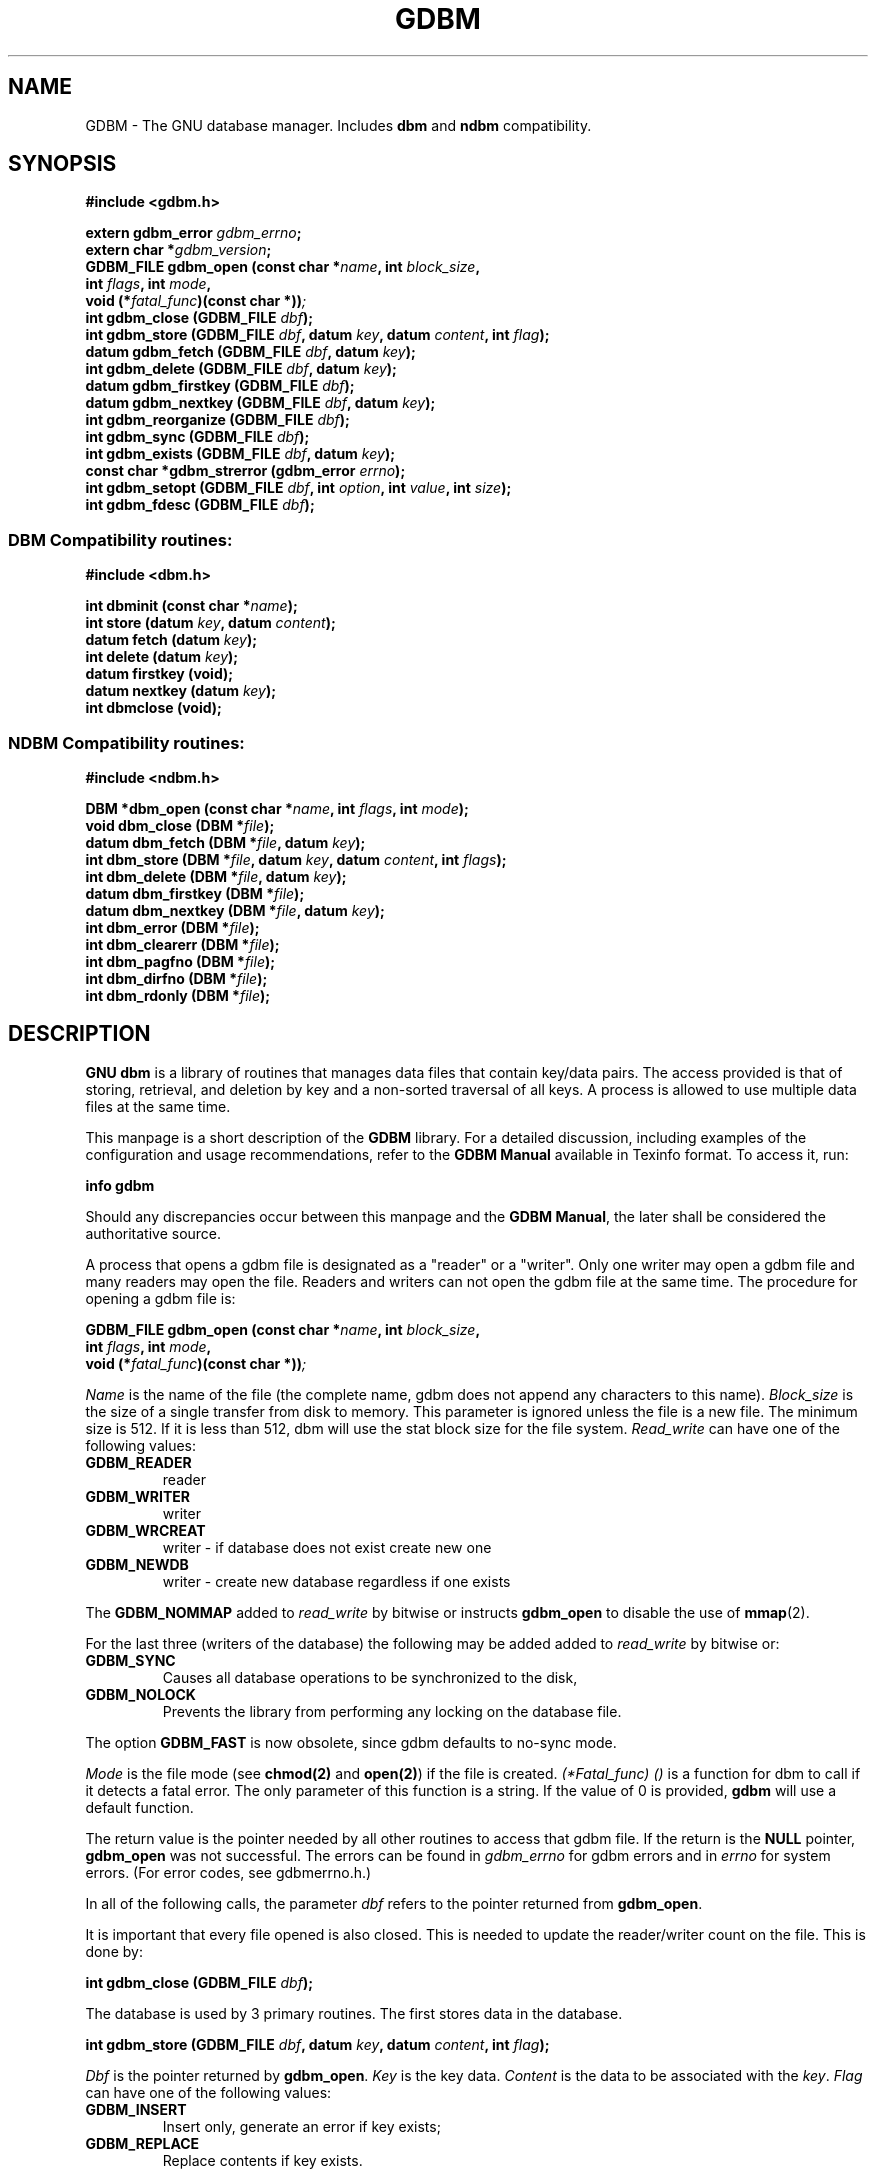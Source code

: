 .\" This file is part of GDBM.
.\" Copyright (C) 2011, 2013, 2016-2020 Free Software Foundation, Inc.
.\"
.\" GDBM is free software; you can redistribute it and/or modify
.\" it under the terms of the GNU General Public License as published by
.\" the Free Software Foundation; either version 3, or (at your option)
.\" any later version.
.\"
.\" GDBM is distributed in the hope that it will be useful,
.\" but WITHOUT ANY WARRANTY; without even the implied warranty of
.\" MERCHANTABILITY or FITNESS FOR A PARTICULAR PURPOSE.  See the
.\" GNU General Public License for more details.
.\"
.\" You should have received a copy of the GNU General Public License
.\" along with GDBM. If not, see <http://www.gnu.org/licenses/>. */
.TH GDBM 3 "January 27, 2020" "GDBM" "GDBM User Reference"
.SH NAME
GDBM \- The GNU database manager.  Includes \fBdbm\fR and \fBndbm\fR
compatibility.
.SH SYNOPSIS
.nf
.B #include <gdbm.h>
.sp
.BI "extern gdbm_error"  " gdbm_errno";
.br
.BI "extern char *" gdbm_version ;
.br
.BI "GDBM_FILE gdbm_open (const char *" name ", int " block_size ", "
.ti +21
.BI     "int " flags ", int " mode ", "
.ti +21
.BI "void (*" fatal_func ")(const char *))";
.br
.BI "int gdbm_close (GDBM_FILE " dbf ");"
.br
.BI "int gdbm_store (GDBM_FILE " dbf ", datum " key ", datum " content ", int " flag );
.br
.BI "datum gdbm_fetch (GDBM_FILE " dbf ", datum " key );
.br
.BI "int gdbm_delete (GDBM_FILE " dbf ", datum " key );
.br
.BI "datum gdbm_firstkey (GDBM_FILE " dbf ");"
.br
.BI "datum gdbm_nextkey (GDBM_FILE " dbf ", datum " key );
.br
.BI "int gdbm_reorganize (GDBM_FILE " dbf ");"
.br
.BI "int gdbm_sync (GDBM_FILE " dbf ");"
.br
.BI "int gdbm_exists (GDBM_FILE " dbf ", datum " key );
.br
.BI "const char *gdbm_strerror (gdbm_error " errno );
.br
.BI "int gdbm_setopt (GDBM_FILE " dbf ", int " option ", int " value ", int " size );
.br
.BI "int gdbm_fdesc (GDBM_FILE " dbf );
.br
.PP
.SS DBM Compatibility routines:
.PP
.B #include <dbm.h>
.sp
.BI "int dbminit (const char *" name ");"
.br
.BI "int store (datum " key ", datum " content );
.br
.BI "datum fetch (datum " key );
.br
.BI "int delete (datum " key );
.br
.BI "datum firstkey (void);"
.br
.BI "datum nextkey (datum " key );
.br
.BI "int dbmclose (void);"
.PP
.SS NDBM Compatibility routines:
.PP
.B #include <ndbm.h>
.sp
.BI "DBM *dbm_open (const char *" name ", int " flags ", int " mode );
.br
.BI "void dbm_close (DBM *" file );
.br
.BI "datum dbm_fetch (DBM *" file ", datum " key );
.br
.BI "int dbm_store (DBM *" file ", datum " key ", datum " content ", int " flags );
.br
.BI "int dbm_delete (DBM *" file ", datum " key );
.br
.BI "datum dbm_firstkey (DBM *" file );
.br
.BI "datum dbm_nextkey (DBM *" file ", datum " key );
.br
.BI "int dbm_error (DBM *" file );
.br
.BI "int dbm_clearerr (DBM *" file );
.br
.BI "int dbm_pagfno (DBM *" file );
.br
.BI "int dbm_dirfno (DBM *" file );
.br
.BI "int dbm_rdonly (DBM *" file );
.SH DESCRIPTION
\fBGNU dbm\fR is a library of routines that manages data files that contain
key/data pairs.  The access provided is that of storing, 
retrieval, and deletion by key and a non-sorted traversal of all
keys.  A process is allowed to use multiple data files at the
same time.

This manpage is a short description of the \fBGDBM\fR library.
For a detailed discussion, including examples of the configuration and
usage recommendations, refer to the \fBGDBM Manual\fR available in
Texinfo format.  To access it, run:

  \fBinfo gdbm\fR

Should any discrepancies occur between this manpage and the
\fBGDBM Manual\fR, the later shall be considered the authoritative
source.

A process that opens a gdbm file is designated as a "reader" or a
"writer".  Only one writer may open a gdbm file and many readers may
open the file.  Readers and writers can not open the gdbm file at the
same time. The procedure for opening a gdbm file is:

.BI "GDBM_FILE gdbm_open (const char *" name ", int " block_size ", "
.ti +21
.BI     "int " flags ", int " mode ", "
.ti +21
.BI "void (*" fatal_func ")(const char *))";

\fIName\fR is the name of the file (the complete name,
gdbm does not append any characters to this name).  \fIBlock_size\fR is
the size of a single transfer from disk to memory. This parameter is
ignored unless the file is a new file.  The minimum size is 512.  If
it is less than 512, dbm will use the stat block size for the file system.
\fIRead_write\fR can have one of the following values:
.TP
.B GDBM_READER
reader
.TP
.B GDBM_WRITER
writer
.TP
.B GDBM_WRCREAT
writer - if database does not exist create new one
.TP
.B GDBM_NEWDB
writer - create new database regardless if one exists
.PP
The \fBGDBM_NOMMAP\fR added to \fIread_write\fR by bitwise or instructs
\fBgdbm_open\fR to disable the use of
.BR mmap (2).
.PP
For the last three (writers of the database) the following may be added
added to \fIread_write\fR by bitwise or:
.TP
.B GDBM_SYNC
Causes all database operations to be synchronized to the disk,
.TP
.B GDBM_NOLOCK
Prevents the library from performing any locking on the database file.
.PP
The option
.B GDBM_FAST
is now obsolete, since gdbm defaults to no-sync mode.
.PP
\fIMode\fR is the file mode (see \fBchmod(2)\fR and \fBopen(2)\fR) if the
file is created. \fI(*Fatal_func) ()\fR is a function for dbm to call
if it detects a fatal error. The only parameter of this function is a string.
If the value of 0 is provided, \fBgdbm\fR will use a default function.

The return value is the pointer needed by all other routines to
access that gdbm file.  If the return is the \fBNULL\fR pointer, \fBgdbm_open\fR
was not successful.  The errors can be found in \fIgdbm_errno\fR for gdbm
errors and in \fIerrno\fR for system errors.  (For error codes, see
gdbmerrno.h.)

In all of the following calls, the parameter \fIdbf\fR refers to the pointer
returned from \fBgdbm_open\fR.

It is important that every file opened is also closed.  This is needed to
update the reader/writer count on the file.  This is done by:

.BI "int gdbm_close (GDBM_FILE " dbf ");"

The database is used by 3 primary routines.  The first stores data in the
database.

.BI "int gdbm_store (GDBM_FILE " dbf ", datum " key ", datum " content ", int " flag );

\fIDbf\fR is the pointer returned by \fBgdbm_open\fR.  \fIKey\fR is the
key data.  \fIContent\fR is the data to be associated with the \fIkey\fR.
\fIFlag\fR can have one of the following values:
.TP
.B GDBM_INSERT
Insert only, generate an error if key exists;
.TP
.B GDBM_REPLACE
Replace contents if key exists.
.PP
If a reader calls \fBgdbm_store\fR, the return value will be  \-1.
If called with \fBGDBM_INSERT\fR and \fIkey\fR is in the database, the return
value will be 1.  Otherwise, the return value is 0.

\fINOTICE: If you store data for a key that is already in the data base,
\fBgdbm\fI replaces the old data with the new data if called with \fBGDBM_REPLACE\fI.
You do not get two data items for the same key and you do not get an
error from \fBgdbm_store\fI.

NOTICE: The size in \fBgdbm\fI is not restricted like in \fBdbm\fI or \fBndbm\fI.  Your data
can be as large as you want.\fR

To search for some data, use:

.BI "datum gdbm_fetch (GDBM_FILE " dbf ", datum " key );

\fIDbf\fR is the pointer returned by \fBgdbm_open\fR.  \fIKey\fR is
the key data.

If the \fIdptr\fR element of the return value is \fBNULL\fR, the
\fBgdbm_errno\fR variable should be examined.  The value of 
\fBGDBM_ITEM_NOT_FOUND\fR means no data was found for that \fIkey\fR.
Other value means an error occurred.

Otherwise the return value is a pointer to the found data.
The storage space for the \fIdptr\fR element is allocated using
\fBmalloc(3)\fR.  \fBGdbm\fI does not automatically free this data.
It is the programmer's responsibility to free this storage when it is
no longer needed.

To search for some data, without retrieving it:

.BI "int gdbm_exists (GDBM_FILE " dbf ", datum " key );

\fIDbf\fR is the pointer returned by \fBgdbm_open\fR.  \fIKey\fR is
the key data to search for.

If the \fIkey\fR is found within the database, the return value 
will be true.  If nothing appropriate is found, false is returned.
This routine is useful for checking for the existence of a record,
without performing the memory allocation done by \fBgdbm_fetch\fR.
.PP
To remove some data from the database:

.BI "int gdbm_delete (GDBM_FILE " dbf ", datum " key );

\fIDbf\fR is the pointer returned by \fBgdbm_open\fR.  \fIKey\fR is the
key data.

The return value is \-1 if the item is not present or the requester is a reader.
The return value is 0 if there was a successful delete.

The next two routines allow for accessing all items in the database.  This 
access is not key sequential, but it is guaranteed to visit every key in
the database once.  (The order has to do with the hash values.)

.BI "datum gdbm_firstkey (GDBM_FILE " dbf ");"
.br
.BI "datum gdbm_nextkey (GDBM_FILE " dbf ", datum " key );

\fIDbf\fR is the pointer returned by \fBgdbm_open\fR. \fIKey\fR is the
key data.

The return values are both of type \fBdatum\fR.  If the \fIdptr\fR
element of the return value is \fBNULL\fR, inspect the
\fBgdbm_errno\fR.  If it is \fBGDBM_ITEM_NOT_FOUND\fR, there is no
first key or next key.  Otherwise, an error occurred.

Again, notice that \fIdptr\fR points to data allocated by \fBmalloc(3)\fR
and \fBgdbm\fR will not free it for you. 

These functions were intended to visit the database in read-only algorithms,
for instance, to validate the database or similar operations.

File `visiting' is based on a `hash table'.  \fIgdbm_delete\fR re-arranges the
hash table to make sure that any collisions in the table do not leave some item
`un-findable'.  The original key order is NOT guaranteed to remain unchanged in
ALL instances.  It is possible that some key will not be visited if a loop like
the following is executed:
.sp
.nf
.in +5
key = gdbm_firstkey (dbf);
while (key.dptr)
  {
    nextkey = gdbm_nextkey (dbf, key);
    if (some condition)
      gdbm_delete ( dbf, key );
    free (key.dptr);
    key = nextkey;
  }
.in
.fi
.PP
The following routine should be used very infrequently.
  
.BI "int gdbm_reorganize (GDBM_FILE " dbf ");"

If you have had a lot of deletions and would like to shrink the space
used by the \fBgdbm\fR file, this routine will reorganize the database.
\fBGdbm\fR will not shorten the length of a \fBgdbm\fR file except by
using this reorganization.  (Deleted file space will be reused.)

Unless your database was opened with the \fBGDBM_SYNC\fR flag, \fBgdbm\fR does not
wait for writes to be flushed to the disk before continuing.
The following routine can be used to guarantee that the database is
physically written to the disk file.

.BI "int gdbm_sync (GDBM_FILE " dbf ");"

It will not return until the disk file state is synchronized with the
in-memory state of the database.

To convert a \fBgdbm\fR error code into English text, use this routine:

.BI "const char *gdbm_strerror (gdbm_error " errno );

\fBGdbm\fR now supports the ability to set certain options on an
already open database.

.BI "int gdbm_setopt (GDBM_FILE " dbf ", int " option ", int " value ", int " size );

Where \fIdbf\fR is the return value from a previous call to \fBgdbm_open\fR,
and \fIoption\fR specifies which option to set.  The valid options are
currently:
.TP
.B GDBM_CACHESIZE
Set the size of the internal bucket cache. This option may only be set once
on each \fIGDBM_FILE\fR descriptor, and is set automatically to 100 upon the
first access to the database.
.TP
.B GDBM_FASTMODE
 Set \fBfast mode\fR to either on or off.  This allows \fBfast mode\fR to
be toggled on an already open and active database. \fIvalue\fR (see below)
should be set to either TRUE or FALSE.  \fIThis option is now obsolete.\fR
.TP
.B GDBM_SYNCMODE
Turn on or off file system synchronization operations.  This setting defaults
to off; \fIvalue\fR (see below) should be set to either TRUE or FALSE.
.TP
.B GDBM_CENTFREE
Set \fBcentral free block pool\fR to either on or off.
The default is off, which is how previous versions of \fBGdbm\fR
handled free blocks. If set, this option causes all subsequent free
blocks to be placed in the \fBglobal\fR pool, allowing (in thoery)
more file space to be reused more quickly. \fIvalue\fR (see below) should
be set to either TRUE or FALSE.
\fINOTICE: This feature is still under study.\fR
.TP
.B GDBM_COALESCEBLKS
Set \fBfree block merging\fR to either on or off.
The default is off, which is how previous versions of \fBGdbm\fR
handled free blocks. If set, this option causes adjacent free blocks
to be merged.  This can become a CPU expensive process with time, though,
especially if used in conjunction with \fBGDBM_CENTFREE\fR. \fIvalue\fR
(see below) should be set to either TRUE or FALSE.
\fINOTICE: This feature is still under study.\fR
.PP
\fIvalue\fR is the value to set \fIoption\fR to, specified as an integer
pointer.  \fIsize\fR is the size of the data pointed to by \fIvalue\fR.
The return value will be \-1 upon failure, or 0 upon success.  The global
variable \fIgdbm_errno\fR will be set upon failure.

For instance, to set a database to use a cache of 10, after opening it
with \fBgdbm_open\fR, but prior to accessing it in any way, the following
code could be used:
.sp
.nf
.in +5
int value = 10;
  
ret = gdbm_setopt( dbf, GDBM_CACHESIZE, &value, sizeof(int));
.in
.fi
.PP
If the database was opened with the \fBGDBM_NOLOCK\fR flag, the user may
wish to perform their own file locking on the database file in order to
prevent multiple writers operating on the same file simultaneously.

In order to support this, the \fIgdbm_fdesc\fR routine is provided.

.BI "int gdbm_fdesc (GDBM_FILE " dbf );

Where \fIdbf\fR is the return value from a previous call to \fBgdbm_open\fR.
The return value will be the file descriptor of the database.

The following two external variables may be useful:

\fIgdbm_errno\fR is the variable that contains more information about
gdbm errors.  (gdbm.h has the definitions of the error values and
defines gdbm_errno as an external variable.)

\fIgdbm_version\fR is the string containing the version information.

There are a few more things of interest.  First, \fBgdbm\fR files are
not "sparse".  You can copy them with the UNIX \fBcp(1)\fR command and
they will not expand in the copying process.  Also, there is a
compatibility mode for use with programs that already use UNIX
\fBdbm\fR.  In this compatibility mode, no \fRgdbm\fR file pointer is
required by the programmer, and only one file may be opened at a time.
All users in compatibility mode are assumed to be writers.  If the
\fBgdbm\fR file is a read only, it will fail as a writer, but will
also try to open it as a reader.  All returned pointers in datum
structures point to data that \fBgdbm\fR WILL free.  They should be
treated as static pointers (as standard UNIX \fBdbm\fR does).
.SH LINKING
This library is accessed by specifying \fI\-lgdbm\fR as the last
parameter to the compile line, e.g.:
.sp
.nf
.in +5
gcc \-o prog prog.c \-lgdbm
.in
.fi
.PP
If you wish to use the \fBdbm\fR or \fBndbm\fR compatibility routines,
you must link in the \fIgdbm_compat\fR library as well.  For example:
.sp
.nf
.in +5
gcc \-o prog proc.c \-lgdbm \-lgdbm_compat
.in
.fi
.\" .SH BUGS

.SH "BUG REPORTS"
Send bug reports to <bug\-gdbm@gnu.org>.
.SH "SEE ALSO"
.BR gdbm_dump (1),
.BR gdbm_load (1),
.BR gdbmtool (1).
.SH AUTHORS
by Philip A. Nelson, Jason Downs and Sergey Poznyakoff.
.SH COPYRIGHT
Copyright \(co 1990 - 2020 Free Software Foundation, Inc.

GDBM is free software; you can redistribute it and/or modify
it under the terms of the GNU General Public License as published by
the Free Software Foundation; either version 1, or (at your option)
any later version.

GDBM is distributed in the hope that it will be useful,
but WITHOUT ANY WARRANTY; without even the implied warranty of
MERCHANTABILITY or FITNESS FOR A PARTICULAR PURPOSE.  See the
GNU General Public License for more details.

You should have received a copy of the GNU General Public License
along with GDBM.  If not, see <http://gnu.org/licenses/gpl.html>
.SH CONTACTS
You may contact the original author by:
.br
   e-mail:  phil@cs.wwu.edu
.br
  us-mail:  Philip A. Nelson
.br
Computer Science Department
.br
Western Washington University
.br
Bellingham, WA 98226

You may contact the current maintainers by:
.br
   e-mail:  downsj@downsj.com
.br
and
   e-mail:  gray@gnu.org

.\" Local variables:
.\" eval: (add-hook 'write-file-hooks 'time-stamp)
.\" time-stamp-start: ".TH GDBM 3 \""
.\" time-stamp-format: "%:B %:d, %:y"
.\" time-stamp-end: "\""
.\" time-stamp-line-limit: 20
.\" end:
